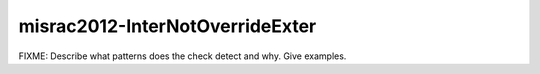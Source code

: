 .. title:: clang-tidy - misrac2012-InterNotOverrideExter

misrac2012-InterNotOverrideExter
================================

FIXME: Describe what patterns does the check detect and why. Give examples.
